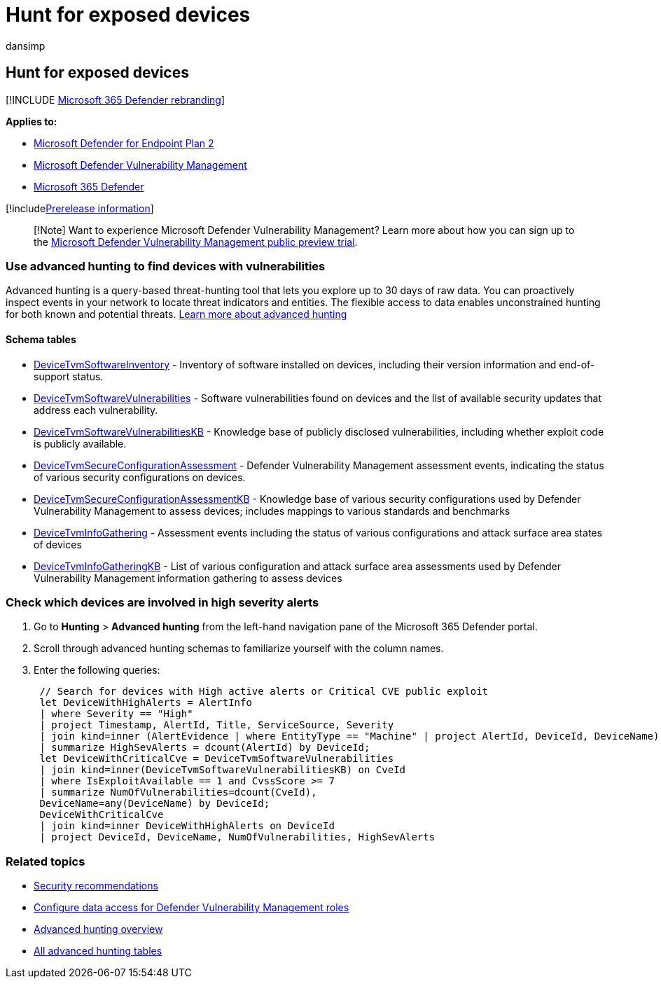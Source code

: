 = Hunt for exposed devices
:audience: ITPro
:author: dansimp
:description: Learn how Microsoft Defender Vulnerability Management can be used to help security admins, IT admins, and SecOps collaborate.
:keywords: Microsoft Defender for Endpoint-tvm scenarios, Microsoft Defender for Endpoint, tvm, tvm scenarios, reduce threat & vulnerability exposure, reduce threat and vulnerability, improve security configuration, increase Microsoft Secure Score for Devices, increase threat & vulnerability Microsoft Secure Score for Devices, Microsoft Secure Score for Devices, exposure score, security controls,Microsoft Defender Vulnerability Management, mdvm
:manager: dansimp
:ms.author: dansimp
:ms.collection: ["m365-security-compliance", "m365initiative-defender-endpoint"]
:ms.localizationpriority: medium
:ms.mktglfcycl: deploy
:ms.pagetype: security
:ms.service: microsoft-365-security
:ms.sitesec: library
:ms.subservice: mdvm
:ms.topic: article
:search.appverid: met150

== Hunt for exposed devices

[!INCLUDE xref:../../includes/microsoft-defender.adoc[Microsoft 365 Defender rebranding]]

*Applies to:*

* https://go.microsoft.com/fwlink/?linkid=2154037[Microsoft Defender for Endpoint Plan 2]
* link:index.yml[Microsoft Defender Vulnerability Management]
* https://go.microsoft.com/fwlink/?linkid=2118804[Microsoft 365 Defender]

[!includexref:../../includes/prerelease.adoc[Prerelease information]]

____
[!Note] Want to experience Microsoft Defender Vulnerability Management?
Learn more about how you can sign up to the xref:../defender-vulnerability-management/get-defender-vulnerability-management.adoc[Microsoft Defender Vulnerability Management public preview trial].
____

=== Use advanced hunting to find devices with vulnerabilities

Advanced hunting is a query-based threat-hunting tool that lets you explore up to 30 days of raw data.
You can proactively inspect events in your network to locate threat indicators and entities.
The flexible access to data enables unconstrained hunting for both known and potential threats.
xref:../defender-endpoint/advanced-hunting-overview.adoc[Learn more about advanced hunting]

==== Schema tables

* xref:../defender/advanced-hunting-devicetvmsoftwareinventory-table.adoc[DeviceTvmSoftwareInventory] - Inventory of software installed on devices, including their version information and end-of-support status.
* xref:../defender/advanced-hunting-devicetvmsoftwarevulnerabilities-table.adoc[DeviceTvmSoftwareVulnerabilities] - Software vulnerabilities found on devices and the list of available security updates that address each vulnerability.
* xref:../defender/advanced-hunting-devicetvmsoftwarevulnerabilitieskb-table.adoc[DeviceTvmSoftwareVulnerabilitiesKB] - Knowledge base of publicly disclosed vulnerabilities, including whether exploit code is publicly available.
* xref:../defender/advanced-hunting-devicetvmsecureconfigurationassessment-table.adoc[DeviceTvmSecureConfigurationAssessment] - Defender Vulnerability Management assessment events, indicating the status of various security configurations on devices.
* xref:../defender/advanced-hunting-devicetvmsecureconfigurationassessmentkb-table.adoc[DeviceTvmSecureConfigurationAssessmentKB] - Knowledge base of various security configurations used by Defender Vulnerability Management to assess devices;
includes mappings to various standards and benchmarks
* xref:../defender/advanced-hunting-devicetvminfogathering-table.adoc[DeviceTvmInfoGathering] - Assessment events including the status of various configurations and attack surface area states of devices
* xref:../defender/advanced-hunting-devicetvminfogatheringkb-table.adoc[DeviceTvmInfoGatheringKB] - List of various configuration and attack surface area assessments used by Defender Vulnerability Management information gathering to assess devices

=== Check which devices are involved in high severity alerts

. Go to *Hunting* > *Advanced hunting* from the left-hand navigation pane of the Microsoft 365 Defender portal.
. Scroll through advanced hunting schemas to familiarize yourself with the column names.
. Enter the following queries:
+
[,kusto]
----
 // Search for devices with High active alerts or Critical CVE public exploit
 let DeviceWithHighAlerts = AlertInfo
 | where Severity == "High"
 | project Timestamp, AlertId, Title, ServiceSource, Severity
 | join kind=inner (AlertEvidence | where EntityType == "Machine" | project AlertId, DeviceId, DeviceName) on AlertId
 | summarize HighSevAlerts = dcount(AlertId) by DeviceId;
 let DeviceWithCriticalCve = DeviceTvmSoftwareVulnerabilities
 | join kind=inner(DeviceTvmSoftwareVulnerabilitiesKB) on CveId
 | where IsExploitAvailable == 1 and CvssScore >= 7
 | summarize NumOfVulnerabilities=dcount(CveId),
 DeviceName=any(DeviceName) by DeviceId;
 DeviceWithCriticalCve
 | join kind=inner DeviceWithHighAlerts on DeviceId
 | project DeviceId, DeviceName, NumOfVulnerabilities, HighSevAlerts
----

=== Related topics

* xref:tvm-security-recommendation.adoc[Security recommendations]
* link:../defender-endpoint/user-roles.md#create-roles-and-assign-the-role-to-an-azure-active-directory-group[Configure data access for Defender Vulnerability Management roles]
* link:/windows/security/threat-protection/microsoft-defender-atp/advanced-hunting-overview[Advanced hunting overview]
* link:/microsoft-365/security/defender-endpoint/advanced-hunting-schema-reference[All advanced hunting tables]

